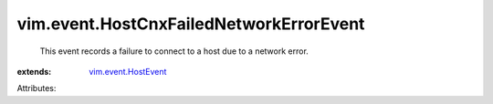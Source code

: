 .. _vim.event.HostEvent: ../../vim/event/HostEvent.rst


vim.event.HostCnxFailedNetworkErrorEvent
========================================
  This event records a failure to connect to a host due to a network error.
:extends: vim.event.HostEvent_

Attributes:
